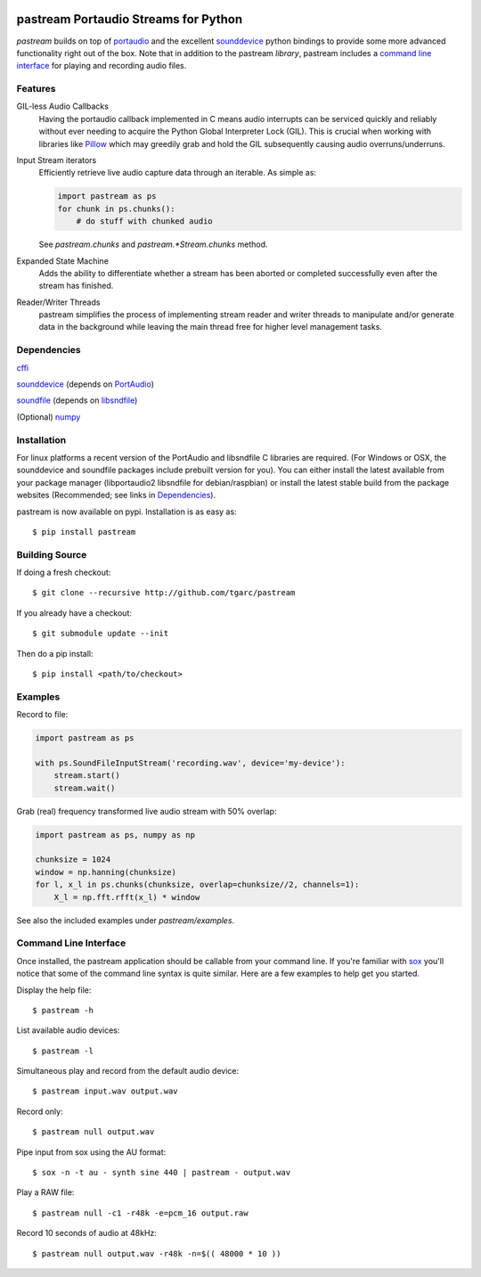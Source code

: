 .. image:: https://travis-ci.org/tgarc/pastream.svg?branch=master
    :target: https://travis-ci.org/tgarc/pastream

.. image:: https://ci.appveyor.com/api/projects/status/wk52r5jy9ri7dsi9/branch/master?svg=true
    :target: https://ci.appveyor.com/project/tgarc/pastream/branch/master


pastream Portaudio Streams for Python
=======================================
`pastream` builds on top of `portaudio <http://www.portaudio.com/>`__ and the
excellent `sounddevice <http://github.com/spatialaudio/python-sounddevice>`__
python bindings to provide some more advanced functionality right out of the
box. Note that in addition to the pastream *library*, pastream includes a
`command line interface`_ for playing and recording audio files.


Features
--------
GIL-less Audio Callbacks
    Having the portaudio callback implemented in C means audio interrupts can
    be serviced quickly and reliably without ever needing to acquire the Python
    Global Interpreter Lock (GIL). This is crucial when working with libraries
    like `Pillow <https://python-pillow.org/>`__ which may greedily grab and
    hold the GIL subsequently causing audio overruns/underruns.

Input Stream iterators
    Efficiently retrieve live audio capture data through an iterable. As simple as:

    .. code-block:: python 

       import pastream as ps
       for chunk in ps.chunks():
           # do stuff with chunked audio

    See `pastream.chunks` and `pastream.*Stream.chunks` method.

Expanded State Machine
    Adds the ability to differentiate whether a stream has been aborted or
    completed successfully even after the stream has finished.

Reader/Writer Threads
    pastream simplifies the process of implementing stream reader and writer
    threads to manipulate and/or generate data in the background while leaving
    the main thread free for higher level management tasks.


Dependencies
------------
`cffi <https://cffi.readthedocs.io/en/latest/>`__

`sounddevice <http://github.com/spatialaudio/python-sounddevice>`__ (depends on `PortAudio <http://www.portaudio.com>`__)

`soundfile <https://github.com/bastibe/PySoundFile>`__ (depends on `libsndfile <http://www.mega-nerd.com/libsndfile/>`__)

(Optional) `numpy <http://www.numpy.org/>`__


Installation
------------
For linux platforms a recent version of the PortAudio and libsndfile C
libraries are required. (For Windows or OSX, the sounddevice and soundfile
packages include prebuilt version for you). You can either install the latest
available from your package manager (libportaudio2 libsndfile for
debian/raspbian) or install the latest stable build from the package websites
(Recommended; see links in `Dependencies`_).

pastream is now available on pypi. Installation is as easy as::

    $ pip install pastream


Building Source
---------------
If doing a fresh checkout::

    $ git clone --recursive http://github.com/tgarc/pastream

If you already have a checkout::

    $ git submodule update --init

Then do a pip install::

    $ pip install <path/to/checkout>


Examples
----------------
Record to file:

.. code-block:: python

   import pastream as ps

   with ps.SoundFileInputStream('recording.wav', device='my-device'):
       stream.start()
       stream.wait()

Grab (real) frequency transformed live audio stream with 50% overlap:

.. code-block:: python

   import pastream as ps, numpy as np

   chunksize = 1024
   window = np.hanning(chunksize)
   for l, x_l in ps.chunks(chunksize, overlap=chunksize//2, channels=1):
       X_l = np.fft.rfft(x_l) * window

See also the included examples under `pastream/examples`.


Command Line Interface
--------------------------------
Once installed, the pastream application should be callable from your command
line. If you're familiar with `sox <http://sox.sourceforge.net/>`__ you'll
notice that some of the command line syntax is quite similar. Here are a few
examples to help get you started.

Display the help file::

    $ pastream -h

List available audio devices::

    $ pastream -l

Simultaneous play and record from the default audio device::

    $ pastream input.wav output.wav

Record only::

    $ pastream null output.wav

Pipe input from sox using the AU format::

    $ sox -n -t au - synth sine 440 | pastream - output.wav

Play a RAW file::

    $ pastream null -c1 -r48k -e=pcm_16 output.raw

Record 10 seconds of audio at 48kHz::

    $ pastream null output.wav -r48k -n=$(( 48000 * 10 ))



